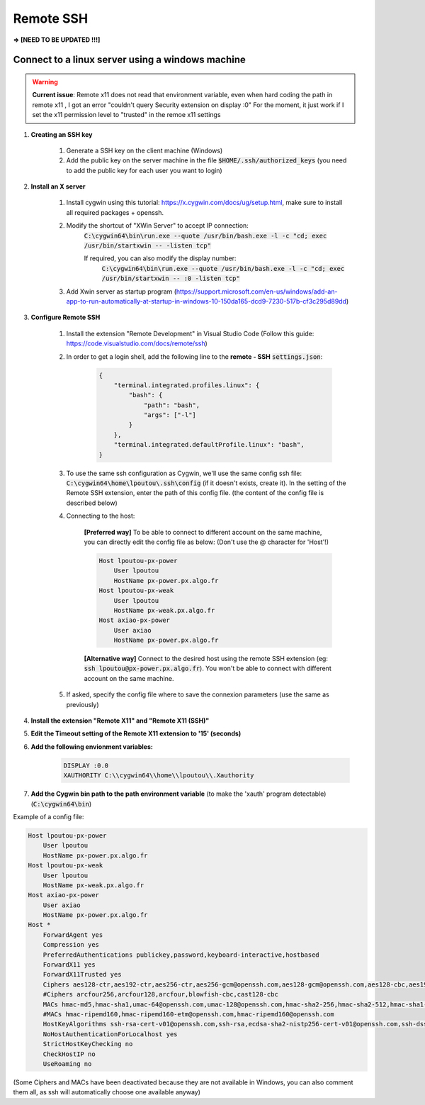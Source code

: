 Remote SSH
==========

**=> [NEED TO BE UPDATED !!!]**

Connect to a linux server using a windows machine
#################################################

.. warning::
    **Current issue**: Remote x11 does not read that environment variable, even when hard coding the path in remote x11 , I got an error "couldn't query Security extension on display :0"
    For the moment, it just work if I set the x11 permission level to "trusted" in the remoe x11 settings


#. **Creating an SSH key**

    #. Generate a SSH key on the client machine (Windows)  
    #. Add the public key on the server machine in the file :code:`$HOME/.ssh/authorized_keys`  (you need to add the public key for each user you want to login)


#. **Install an X server**

    #. Install cygwin using this tutorial: https://x.cygwin.com/docs/ug/setup.html, make sure to install all required packages + openssh.

    #. Modify the shortcut of "XWin Server" to accept IP connection:
        :code:`C:\cygwin64\bin\run.exe --quote /usr/bin/bash.exe -l -c "cd; exec /usr/bin/startxwin -- -listen tcp"`

        If required, you can also modify the display number:
            :code:`C:\cygwin64\bin\run.exe --quote /usr/bin/bash.exe -l -c "cd; exec /usr/bin/startxwin -- :0 -listen tcp"`  

    #. Add Xwin server as startup program (https://support.microsoft.com/en-us/windows/add-an-app-to-run-automatically-at-startup-in-windows-10-150da165-dcd9-7230-517b-cf3c295d89dd)


#. **Configure Remote SSH**

    #. Install the extension "Remote Development" in Visual Studio Code (Follow this guide: https://code.visualstudio.com/docs/remote/ssh)  

    #. In order to get a login shell, add the following line to the **remote - SSH** :code:`settings.json`:

        .. code-block:: yaml

            {
                "terminal.integrated.profiles.linux": {
                    "bash": {
                        "path": "bash",
                        "args": ["-l"]
                    }
                },
                "terminal.integrated.defaultProfile.linux": "bash",
            }

    #. To use the same ssh configuration as Cygwin, we'll use the same config ssh file: :code:`C:\cygwin64\home\lpoutou\.ssh\config` (if it doesn't exists, create it). In the setting of the Remote SSH extension, enter the path of this config file. (the content of the config file is described below)  

    #. Connecting to the host:

        **[Preferred way]** To be able to connect to different account on the same machine, you can directly edit the config file as below: (Don't use the @ character for 'Host'!)  
        
        .. code-block:: bash

            Host lpoutou-px-power
                User lpoutou
                HostName px-power.px.algo.fr
            Host lpoutou-px-weak
                User lpoutou
                HostName px-weak.px.algo.fr
            Host axiao-px-power
                User axiao
                HostName px-power.px.algo.fr
        
        **[Alternative way]** Connect to the desired host using the remote SSH extension (eg: :code:`ssh lpoutou@px-power.px.algo.fr`). You won't be able to connect with different account on the same machine.

    #. If asked, specify the config file where to save the connexion parameters (use the same as previously)

#. **Install the extension "Remote X11" and "Remote X11 (SSH)"**

#. **Edit the Timeout setting of the Remote X11 extension to '15' (seconds)**

#. **Add the following envionment variables:**

    .. code-block:: bash

        DISPLAY :0.0
        XAUTHORITY C:\\cygwin64\\home\\lpoutou\\.Xauthority

#. **Add the Cygwin bin path to the path environment variable** (to make the 'xauth' program detectable) (:code:`C:\cygwin64\bin`)



Example of a config file:

.. code-block:: bash
        
    Host lpoutou-px-power
        User lpoutou
        HostName px-power.px.algo.fr
    Host lpoutou-px-weak
        User lpoutou
        HostName px-weak.px.algo.fr
    Host axiao-px-power
        User axiao
        HostName px-power.px.algo.fr
    Host *
        ForwardAgent yes
        Compression yes
        PreferredAuthentications publickey,password,keyboard-interactive,hostbased
        ForwardX11 yes
        ForwardX11Trusted yes
        Ciphers aes128-ctr,aes192-ctr,aes256-ctr,aes256-gcm@openssh.com,aes128-gcm@openssh.com,aes128-cbc,aes192-cbc,aes256-cbc,3des-cbc,chacha20-poly1305@openssh.com,rijndael-cbc@lysator.liu.se
        #Ciphers arcfour256,arcfour128,arcfour,blowfish-cbc,cast128-cbc
        MACs hmac-md5,hmac-sha1,umac-64@openssh.com,umac-128@openssh.com,hmac-sha2-256,hmac-sha2-512,hmac-sha1-96,hmac-md5-96,umac-64-etm@openssh.com,umac-128-etm@openssh.com,hmac-sha2-256-etm@openssh.com,hmac-sha2-512-etm@openssh.com,hmac-md5-etm@openssh.com,hmac-sha1-etm@openssh.com,hmac-sha1-96-etm@openssh.com,hmac-md5-96-etm@openssh.com
        #MACs hmac-ripemd160,hmac-ripemd160-etm@openssh.com,hmac-ripemd160@openssh.com
        HostKeyAlgorithms ssh-rsa-cert-v01@openssh.com,ssh-rsa,ecdsa-sha2-nistp256-cert-v01@openssh.com,ssh-dss-cert-v01@openssh.com,ssh-dss,ecdsa-sha2-nistp384-cert-v01@openssh.com,ecdsa-sha2-nistp521-cert-v01@openssh.com,ssh-ed25519-cert-v01@openssh.com,ecdsa-sha2-nistp256,ecdsa-sha2-nistp384,ecdsa-sha2-nistp521,ssh-ed25519
        NoHostAuthenticationForLocalhost yes
        StrictHostKeyChecking no
        CheckHostIP no
        UseRoaming no

(Some Ciphers and MACs have been deactivated because they are not available in Windows, you can also comment them all, as ssh will automatically choose one available anyway) 